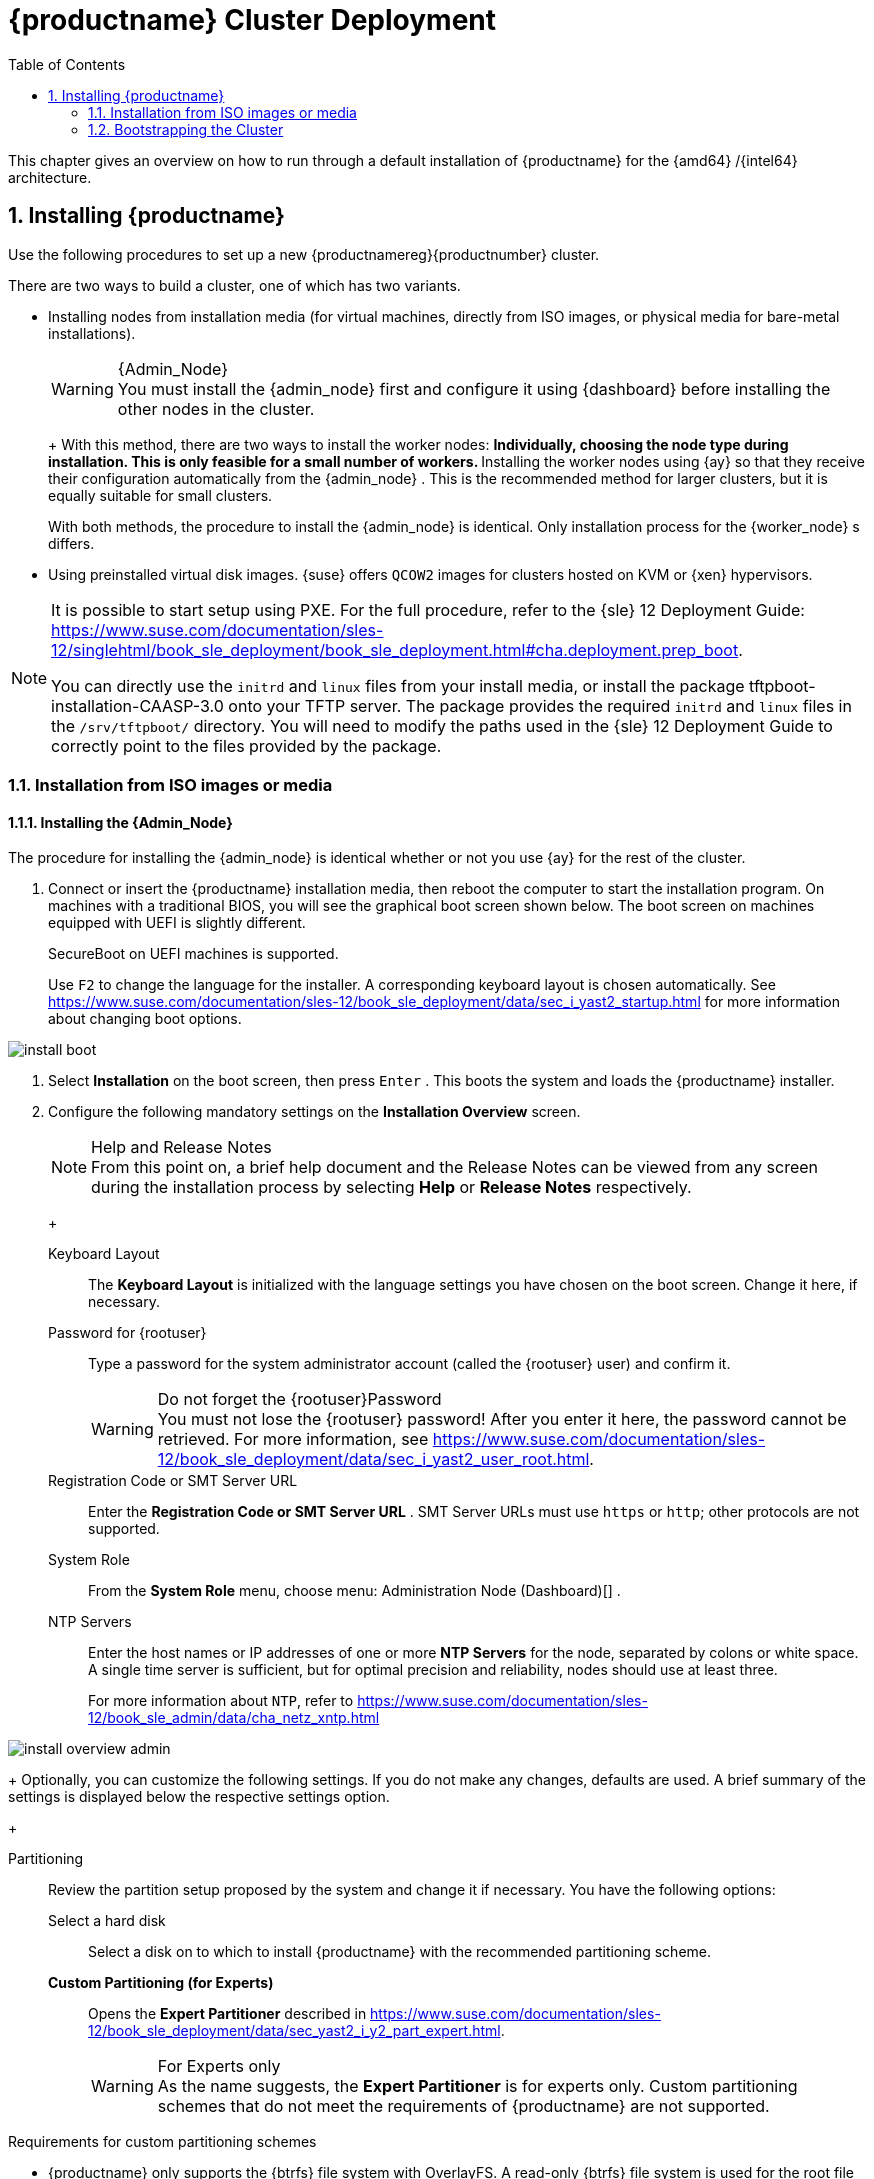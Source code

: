 [[_cluster.deployment]]
= {productname} Cluster Deployment
:doctype: book
:sectnums:
:toc: left
:icons: font
:experimental:
:sourcedir: .
:imagesdir: ./images

This chapter gives an overview on how to run through a default installation of {productname}
for the {amd64}
/{intel64}
architecture.

[[_sec.caasp.installquick]]
== Installing {productname}


Use the following procedures to set up a new {productnamereg}{productnumber}
cluster.

There are two ways to build a cluster, one of which has two variants.

* Installing nodes from installation media (for virtual machines, directly from ISO images, or physical media for bare-metal installations).
+
.{Admin_Node}
WARNING: You must install the {admin_node}
first and configure it using {dashboard}
before installing the other nodes in the cluster.
+


+
With this method, there are two ways to install the worker nodes:
** Individually, choosing the node type during installation. This is only feasible for a small number of workers.
** Installing the worker nodes using {ay} so that they receive their configuration automatically from the {admin_node} . This is the recommended method for larger clusters, but it is equally suitable for small clusters.

+
With both methods, the procedure to install the {admin_node}
is identical.
Only installation process for the {worker_node}
s differs.
* Using preinstalled virtual disk images. {suse} offers `QCOW2` images for clusters hosted on KVM or {xen} hypervisors.


[NOTE]
====
It is possible to start setup using PXE.
For the full procedure, refer to the {sle}
12 Deployment Guide: https://www.suse.com/documentation/sles-12/singlehtml/book_sle_deployment/book_sle_deployment.html#cha.deployment.prep_boot.

You can directly use the `initrd` and `linux` files from your install media, or install the package [package]#tftpboot-installation-CAASP-3.0#
 onto your TFTP server.
The package provides the required `initrd` and `linux` files in the [path]``/srv/tftpboot/``
 directory.
You will need to modify the paths used in the {sle}
 12 Deployment Guide to correctly point to the files provided by the package.
====

=== Installation from ISO images or media

[[_sec.caasp.installquick.admin]]
==== Installing the {Admin_Node}


The procedure for installing the {admin_node}
is identical whether or not you use {ay}
for the rest of the cluster.

[[_pro.caasp.installquick.admin]]

. Connect or insert the {productname} installation media, then reboot the computer to start the installation program. On machines with a traditional BIOS, you will see the graphical boot screen shown below. The boot screen on machines equipped with UEFI is slightly different.
+
SecureBoot on UEFI machines is supported.
+
Use kbd:[F2]
to change the language for the installer.
A corresponding keyboard layout is chosen automatically.
See https://www.suse.com/documentation/sles-12/book_sle_deployment/data/sec_i_yast2_startup.html for more information about changing boot options.
+


image::install_boot.png[scaledwidth=100%]
. Select menu:Installation[] on the boot screen, then press kbd:[Enter] . This boots the system and loads the {productname} installer.
. {empty}
+
Configure the following mandatory settings on the menu:Installation Overview[]
screen.
+
.Help and Release Notes
NOTE: From this point on, a brief help document and the Release Notes can be viewed from any screen during the installation process by selecting menu:Help[]
 or menu:Release Notes[]
 respectively.
+


+

Keyboard Layout :::
The menu:Keyboard Layout[]
is initialized with the language settings you have chosen on the boot screen.
Change it here, if necessary.

Password for {rootuser}:::
Type a password for the system administrator account (called the {rootuser}
user) and confirm it.
+

.Do not forget the {rootuser}Password
WARNING: You must not lose the {rootuser}
password! After you enter it here, the password cannot be retrieved.
For more information, see https://www.suse.com/documentation/sles-12/book_sle_deployment/data/sec_i_yast2_user_root.html.
+


Registration Code or SMT Server URL :::
Enter the menu:Registration Code or SMT Server URL[]
.
SMT Server URLs must use `https` or ``http``; other protocols are not supported.

System Role :::
From the menu:System Role[]
menu, choose menu: Administration Node (Dashboard)[]
.

NTP Servers :::
Enter the host names or IP addresses of one or more menu:NTP Servers[]
for the node, separated by colons or white space.
A single time server is sufficient, but for optimal precision and reliability, nodes should use at least three.
+
For more information about ``NTP``, refer to https://www.suse.com/documentation/sles-12/book_sle_admin/data/cha_netz_xntp.html

+


image::install_overview_admin.png[scaledwidth=100%]

+
Optionally, you can customize the following settings.
If you do not make any changes, defaults are used.
A brief summary of the settings is displayed below the respective settings option.
+

Partitioning :::
Review the partition setup proposed by the system and change it if necessary.
You have the following options:

Select a hard disk ::::
Select a disk on to which to install {productname}
with the recommended partitioning scheme.

menu:Custom Partitioning (for Experts)[]::::
Opens the menu:Expert Partitioner[]
described in https://www.suse.com/documentation/sles-12/book_sle_deployment/data/sec_yast2_i_y2_part_expert.html.
+

.For Experts only
WARNING: As the name suggests, the menu:Expert Partitioner[]
 is for experts only.
Custom partitioning schemes that do not meet the requirements of {productname}
 are not supported.

.Requirements for custom partitioning schemes
**** {productname} only supports the {btrfs} file system with OverlayFS. A read-only {btrfs} file system is used for the root file system, which enables transactional updates.
**** For snapshots, partitions must have a capacity of at least 11 GB.
**** Depending on the number and size of your containers, you will need sufficient space under the `/var` mount point.

+


+
To accept the proposed setup without any changes, choose menu:Next[]
to proceed.

Booting :::
This section shows the boot loader configuration.
Changing the defaults is only recommended if really needed.
For details, refer to https://www.suse.com/documentation/sles-12/book_sle_admin/data/cha_grub2.html.

Network Configuration :::
If the network could not be configured automatically while starting the installation system, you must manually configure the menu:Network Settings[]
.
Please make sure at least one network interface is connected to the Internet in order to register your product.
+
By default, the installer requests a host name from the DHCP server.
If you set a custom name in the menu:Hostname/DNS[]
tab, make sure that it is unique.
+
For more information on configuring network connections, refer to https://www.suse.com/documentation/sles-12/book_sle_admin/data/sec_basicnet_yast.html .

Kdump :::
Kdump saves the memory image ("`core dump`"
) to the file system in case the kernel crashes.
This enables you to find the cause of the crash by debugging the dump file.
See https://www.suse.com/documentation/sles-12/book_sle_tuning/data/cha_tuning_kdump_basic.html for more information.
+

.Kdump with large amounts of RAM
WARNING: If you have a system with large amounts of RAM or a small hard drive, core dumps may not be able to fit on the disk.
If the installer warns you about this, there are two options:
... Enter the menu:Expert Partitioner[] and increase the size of the root partition so that it can accommodate the size of the core dump. In this case, you will need to decrease the size of the data partition accordingly. Remember to keep all other parameters of the partitioning (e.g. the root file system, mount point of data partition) when doing these changes.
... Disable kdump completely.

+


System Information :::
View detailed hardware information by clicking menu:System Information[]
.
In this screen you can also change menu:Kernel Settings[]
.
See https://www.suse.com/documentation/sles-12/book_sle_tuning/data/cha_tuning_io.html for more information.

+
Proceed with menu:Next[]
.
+
.Installing Product Patches at Installation Time
TIP: If {productname}
has been successfully registered at the {scc}
, you are asked whether to install the latest available online updates during the installation.
If you choose menu:Yes[]
, the system will be installed with the most current packages without having to apply the updates after installation.
Activating this option is recommended.
+

. After you have finalized the system configuration on the menu:Installation Overview[] screen, click menu:Install[] . Up to this point no changes have been made to your system.
+
Click menu:Install[]
a second time to start the installation process.
+


image::install_confirm.png[scaledwidth=100%]
. During the installation, the progress is shown in detail on the menu:Details[] tab.
+


image::install_perform.png[scaledwidth=100%]
. After the installation routine has finished, the computer will reboot into the installed system.


[[_sec.caasp.installquick.conf]]
==== {Admin_Node} Configuration


Before installing the other nodes, it is necessary to configure the {admin_node}
.

[[_pro.caasp.installquick.conf]]

. After the {admin_node} has finished booting and you see the login prompt, point a web browser to:
+
https://caasp-admin.example.com
+
... where `caasp-admin.{exampledomain}` is the host name or IP address of the {admin_node}
.
The host name and IP address are both shown on the {admin_node}
console, above the login prompt.
+
. To create an Administrator account, click menu:Create an account[] and provide an e-mail address and a password. Confirm the password and click menu:Create Admin[] . You will be logged into the dashboard automatically.
+


image::velum_register.png[scaledwidth=100%]
. Fill in the values for menu:Dashboard Location[] and menu:External Kubernetes API server FQDN[] . If necessary, configure the menu:Proxy Settings[] .
+

Dashboard Location:::
Host name or IP of the node running this web interface.

External Kubernetes API server FQDN:::
Fully qualified domain name (FQDN) used to reach the cluster from the outside.
In a simple, single-master deployment this will be the FQDN of the node you are about to select as master.

Install Tiller (Helm's Server Component):::
If you intend to deploy {scf}
on {productname}
, or any other software that is installed with {helm}
(the {kube}
package manager), check the box to install {tiller}
.

Proxy Settings:::
If enabled, you can set proxy servers for `HTTP` and ``HTTPS``.
You may also configure exceptions and choose whether to apply the settings only to the container engine or to all processes running on the cluster nodes.

+


image::velum_install_tiller.png[scaledwidth=100%]

+
Click menu:Next[]
to proceed and install some cluster nodes as described in <<_sec.caasp.installquick.node>>.


[[_sec.caasp.installquick.node]]
==== Installing {Worker_Node} s

[WARNING]
====
Before you can install the {worker_node}
s of your new cluster, you must install and configure the {admin_node}
.
Ensure that you have completed the steps in <<_sec.caasp.installquick.admin>> and <<_sec.caasp.installquick.conf>>.
====

[[_sec.caasp.installquick.node.manual]]
===== Manual Installation

[[_pro.caasp.installquick.node.manual]]

. Follow the same procedure as for installing the {admin_node} in <<_sec.caasp.installquick.admin>>, up until selection of the menu:System Role[] .
. Select `Cluster Node` as menu:System Role[] and enter the host name or IP address of the {admin_node} .
+
.Plain System
NOTE: It is also possible to select a third node type, of "plain node". These can be used for testing and debugging purposes, but are not usually needed.
+

. After you have finalized the system configuration on the menu:Installation Overview[] screen, click menu:Install[] . Up to this point no changes have been made to your system. After you click menu:Install[] a second time, the installation process starts.
+
After a reboot, the worker should show up in the dashboard and can be added to your cluster.
+
Repeat this procedure at least twice more to add a minimum of three {worker_node}
s.
This is the minimum supported size for a {productname}
cluster.


[[_sec.caasp.installquick.node.ay]]
===== Automatic Installation Using {ay}


Before installing {worker_node}
s with {ay}
, you must have the URL of the {ay}
file on the {admin_node}
.
Generally this will supplied by the dashboard on the {admin_node}
.
[[_pro.caasp.installquick.node.ay]]

. Insert the {productname} DVD into the drive, then reboot the computer to start the installation program.
. {empty}
+


image::install_boot_ay.png[scaledwidth=100%]

+
Select menu:Installation[]
on the boot screen, but _do not_ press kbd:[Enter]
.
+
Before proceeding to boot the machine, you must enter the necessary menu:Boot Options[]
for {ay}
and networking.
+
The most important two are:
+

autoyast= :::
Path to the {ay}
file.
It is in the form of a URL built from the FQDN of the {admin_node}
, followed the path to the {ay}
file.
For example, `http://admin.example.com/autoyast`
+
For more information, refer to https://www.suse.com/documentation/sles-12/book_autoyast/data/invoking_autoinst.html#commandline_ay

netsetup= :::
Network configuration.
If you are using dhcp, you can simply enter ``netsetup=dhcp``.
For manual configuration, refer to https://www.suse.com/documentation/sles-12/book_autoyast/data/ay_adv_network.html.

hostname :::
The host name for the node, if not provided by DHCP.
If you manually specify a host name, make sure it is unique.

+
Press kbd:[Enter]
.
This boots the system and loads the {productname}
installer.
. So long as there are no errors, the rest of the installation should complete automatically. After a reboot, the new {worker_node} should show up in the dashboard and can be added to your cluster.


[[_sec.caasp.installquick.bootstrap]]
=== Bootstrapping the Cluster


To complete the installation of your {productname}
cluster, it is necessary to bootstrap at least three additional nodes; those will be the {kube}
master and workers.

[[_pro.caasp.installquick.bootstrap]]

. Point a web browser to https://caasp-admin.example.com to open the dashboard, where `caasp-admin.{exampledomain}` is the host name or IP address of the {admin_node} .
. The dashboard lists all cluster nodes registered at the {admin_node} . Newly installed nodes are be listed as menu:Pending Nodes[] . You can accept individual nodes or all by clicking menu:Accept All Nodes[] .
+


image::velum_nodes.png[scaledwidth=100%]

+
Use the check box in the first column to select the nodes you want to add to your cluster.
In the last column, select the one that should become {kube}
master.
All other nodes will be set to the worker role once you click menu:Bootstrap cluster[]
.
. Please wait while the cluster is bootstrapped. Once finished, the status indicator icon of the nodes changes accordingly and you can download the [command]``kubectl`` configuration file.
+


image::velum_status.png[scaledwidth=100%]
